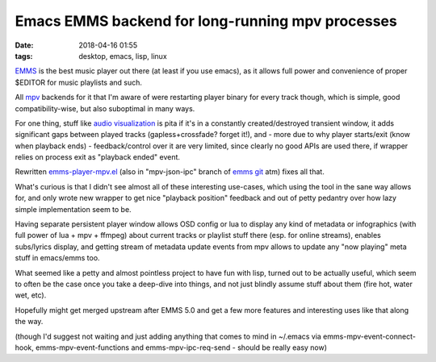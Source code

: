 Emacs EMMS backend for long-running mpv processes
#################################################

:date: 2018-04-16 01:55
:tags: desktop, emacs, lisp, linux


EMMS_ is the best music player out there (at least if you use emacs),
as it allows full power and convenience of proper $EDITOR for music playlists and such.

All mpv_ backends for it that I'm aware of were restarting player binary for
every track though, which is simple, good compatibility-wise,
but also suboptimal in many ways.

For one thing, stuff like `audio visualization`_ is pita if it's in a constantly
created/destroyed transient window, it adds significant gaps between played tracks
(gapless+crossfade? forget it!), and - more due to why player starts/exit
(know when playback ends) - feedback/control over it are very limited,
since clearly no good APIs are used there, if wrapper relies on process exit
as "playback ended" event.

Rewritten `emms-player-mpv.el`_ (also in "mpv-json-ipc" branch of `emms git`_
atm) fixes all that.

What's curious is that I didn't see almost all of these interesting use-cases,
which using the tool in the sane way allows for, and only wrote new wrapper to
get nice "playback position" feedback and out of petty pedantry over how lazy
simple implementation seem to be.

Having separate persistent player window allows OSD config or lua to display any
kind of metadata or infographics (with full power of lua + mpv + ffmpeg)
about current tracks or playlist stuff there (esp. for online streams),
enables subs/lyrics display, and getting stream of metadata update events from
mpv allows to update any "now playing" meta stuff in emacs/emms too.

What seemed like a petty and almost pointless project to have fun with lisp,
turned out to be actually useful, which seem to often be the case once you take
a deep-dive into things, and not just blindly assume stuff about them
(fire hot, water wet, etc).

Hopefully might get merged upstream after EMMS 5.0 and get a few more features
and interesting uses like that along the way.

(though I'd suggest not waiting and just adding anything that comes to mind in
~/.emacs via emms-mpv-event-connect-hook, emms-mpv-event-functions and
emms-mpv-ipc-req-send - should be really easy now)


.. _EMMS: https://www.gnu.org/software/emms/
.. _mpv: http://mpv.io/
.. _audio visualization: http://blog.fraggod.net/2018/04/12/mpv-audio-visualization.html
.. _emms-player-mpv.el: https://github.com/mk-fg/emacs-setup/blob/master/extz/emms-player-mpv.el
.. _emms git: https://git.savannah.gnu.org/cgit/emms.git
